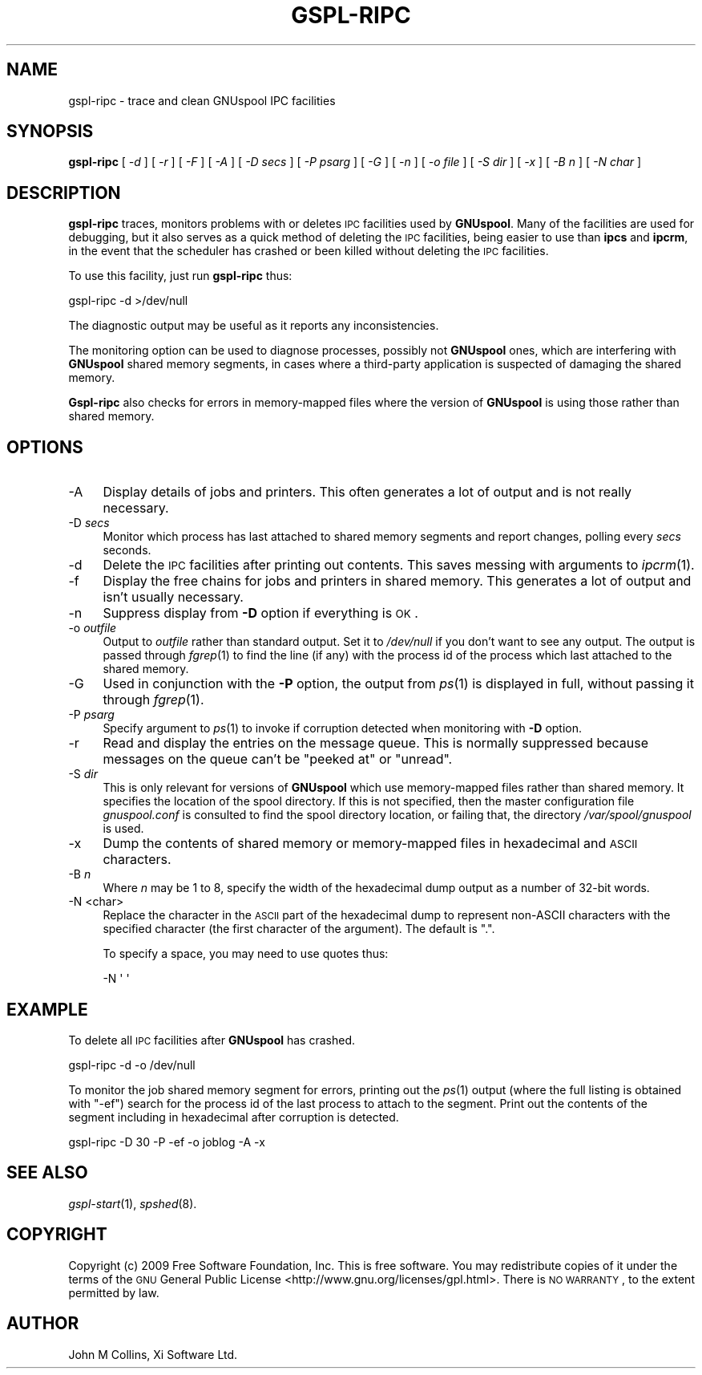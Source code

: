 .\" Automatically generated by Pod::Man 2.1801 (Pod::Simple 3.07)
.\"
.\" Standard preamble:
.\" ========================================================================
.de Sp \" Vertical space (when we can't use .PP)
.if t .sp .5v
.if n .sp
..
.de Vb \" Begin verbatim text
.ft CW
.nf
.ne \\$1
..
.de Ve \" End verbatim text
.ft R
.fi
..
.\" Set up some character translations and predefined strings.  \*(-- will
.\" give an unbreakable dash, \*(PI will give pi, \*(L" will give a left
.\" double quote, and \*(R" will give a right double quote.  \*(C+ will
.\" give a nicer C++.  Capital omega is used to do unbreakable dashes and
.\" therefore won't be available.  \*(C` and \*(C' expand to `' in nroff,
.\" nothing in troff, for use with C<>.
.tr \(*W-
.ds C+ C\v'-.1v'\h'-1p'\s-2+\h'-1p'+\s0\v'.1v'\h'-1p'
.ie n \{\
.    ds -- \(*W-
.    ds PI pi
.    if (\n(.H=4u)&(1m=24u) .ds -- \(*W\h'-12u'\(*W\h'-12u'-\" diablo 10 pitch
.    if (\n(.H=4u)&(1m=20u) .ds -- \(*W\h'-12u'\(*W\h'-8u'-\"  diablo 12 pitch
.    ds L" ""
.    ds R" ""
.    ds C` ""
.    ds C' ""
'br\}
.el\{\
.    ds -- \|\(em\|
.    ds PI \(*p
.    ds L" ``
.    ds R" ''
'br\}
.\"
.\" Escape single quotes in literal strings from groff's Unicode transform.
.ie \n(.g .ds Aq \(aq
.el       .ds Aq '
.\"
.\" If the F register is turned on, we'll generate index entries on stderr for
.\" titles (.TH), headers (.SH), subsections (.SS), items (.Ip), and index
.\" entries marked with X<> in POD.  Of course, you'll have to process the
.\" output yourself in some meaningful fashion.
.ie \nF \{\
.    de IX
.    tm Index:\\$1\t\\n%\t"\\$2"
..
.    nr % 0
.    rr F
.\}
.el \{\
.    de IX
..
.\}
.\"
.\" Accent mark definitions (@(#)ms.acc 1.5 88/02/08 SMI; from UCB 4.2).
.\" Fear.  Run.  Save yourself.  No user-serviceable parts.
.    \" fudge factors for nroff and troff
.if n \{\
.    ds #H 0
.    ds #V .8m
.    ds #F .3m
.    ds #[ \f1
.    ds #] \fP
.\}
.if t \{\
.    ds #H ((1u-(\\\\n(.fu%2u))*.13m)
.    ds #V .6m
.    ds #F 0
.    ds #[ \&
.    ds #] \&
.\}
.    \" simple accents for nroff and troff
.if n \{\
.    ds ' \&
.    ds ` \&
.    ds ^ \&
.    ds , \&
.    ds ~ ~
.    ds /
.\}
.if t \{\
.    ds ' \\k:\h'-(\\n(.wu*8/10-\*(#H)'\'\h"|\\n:u"
.    ds ` \\k:\h'-(\\n(.wu*8/10-\*(#H)'\`\h'|\\n:u'
.    ds ^ \\k:\h'-(\\n(.wu*10/11-\*(#H)'^\h'|\\n:u'
.    ds , \\k:\h'-(\\n(.wu*8/10)',\h'|\\n:u'
.    ds ~ \\k:\h'-(\\n(.wu-\*(#H-.1m)'~\h'|\\n:u'
.    ds / \\k:\h'-(\\n(.wu*8/10-\*(#H)'\z\(sl\h'|\\n:u'
.\}
.    \" troff and (daisy-wheel) nroff accents
.ds : \\k:\h'-(\\n(.wu*8/10-\*(#H+.1m+\*(#F)'\v'-\*(#V'\z.\h'.2m+\*(#F'.\h'|\\n:u'\v'\*(#V'
.ds 8 \h'\*(#H'\(*b\h'-\*(#H'
.ds o \\k:\h'-(\\n(.wu+\w'\(de'u-\*(#H)/2u'\v'-.3n'\*(#[\z\(de\v'.3n'\h'|\\n:u'\*(#]
.ds d- \h'\*(#H'\(pd\h'-\w'~'u'\v'-.25m'\f2\(hy\fP\v'.25m'\h'-\*(#H'
.ds D- D\\k:\h'-\w'D'u'\v'-.11m'\z\(hy\v'.11m'\h'|\\n:u'
.ds th \*(#[\v'.3m'\s+1I\s-1\v'-.3m'\h'-(\w'I'u*2/3)'\s-1o\s+1\*(#]
.ds Th \*(#[\s+2I\s-2\h'-\w'I'u*3/5'\v'-.3m'o\v'.3m'\*(#]
.ds ae a\h'-(\w'a'u*4/10)'e
.ds Ae A\h'-(\w'A'u*4/10)'E
.    \" corrections for vroff
.if v .ds ~ \\k:\h'-(\\n(.wu*9/10-\*(#H)'\s-2\u~\d\s+2\h'|\\n:u'
.if v .ds ^ \\k:\h'-(\\n(.wu*10/11-\*(#H)'\v'-.4m'^\v'.4m'\h'|\\n:u'
.    \" for low resolution devices (crt and lpr)
.if \n(.H>23 .if \n(.V>19 \
\{\
.    ds : e
.    ds 8 ss
.    ds o a
.    ds d- d\h'-1'\(ga
.    ds D- D\h'-1'\(hy
.    ds th \o'bp'
.    ds Th \o'LP'
.    ds ae ae
.    ds Ae AE
.\}
.rm #[ #] #H #V #F C
.\" ========================================================================
.\"
.IX Title "GSPL-RIPC 8"
.TH GSPL-RIPC 8 "2009-05-18" "GNUspool Release 1" "GNUspool Print Manager"
.\" For nroff, turn off justification.  Always turn off hyphenation; it makes
.\" way too many mistakes in technical documents.
.if n .ad l
.nh
.SH "NAME"
gspl\-ripc \- trace and clean GNUspool IPC facilities
.SH "SYNOPSIS"
.IX Header "SYNOPSIS"
\&\fBgspl-ripc\fR
[ \fI\-d\fR ]
[ \fI\-r\fR ]
[ \fI\-F\fR ]
[ \fI\-A\fR ]
[ \fI\-D secs\fR ]
[ \fI\-P psarg\fR ]
[ \fI\-G\fR ]
[ \fI\-n\fR ]
[ \fI\-o file\fR ]
[ \fI\-S dir\fR ]
[ \fI\-x\fR ]
[ \fI\-B n\fR ]
[ \fI\-N char\fR ]
.SH "DESCRIPTION"
.IX Header "DESCRIPTION"
\&\fBgspl-ripc\fR traces, monitors problems with or deletes \s-1IPC\s0 facilities used by
\&\fBGNUspool\fR. Many of the facilities are used for debugging, but it also
serves as a quick method of deleting the \s-1IPC\s0 facilities, being easier
to use than \fBipcs\fR and \fBipcrm\fR, in the event that the scheduler has
crashed or been killed without deleting the \s-1IPC\s0 facilities.
.PP
To use this facility, just run \fBgspl-ripc\fR thus:
.PP
.Vb 1
\&        gspl\-ripc \-d >/dev/null
.Ve
.PP
The diagnostic output may be useful as it reports any inconsistencies.
.PP
The monitoring option can be used to diagnose processes, possibly not
\&\fBGNUspool\fR ones, which are interfering with \fBGNUspool\fR shared memory
segments, in cases where a third-party application is suspected of
damaging the shared memory.
.PP
\&\fBGspl-ripc\fR also checks for errors in memory-mapped files where the
version of \fBGNUspool\fR is using those rather than shared memory.
.SH "OPTIONS"
.IX Header "OPTIONS"
.IP "\-A" 4
.IX Item "-A"
Display details of jobs and printers. This often generates a lot of
output and is not really necessary.
.IP "\-D \fIsecs\fR" 4
.IX Item "-D secs"
Monitor which process has last attached to shared memory segments and
report changes, polling every \fIsecs\fR seconds.
.IP "\-d" 4
.IX Item "-d"
Delete the \s-1IPC\s0 facilities after printing out contents. This saves
messing with arguments to \fIipcrm\fR\|(1).
.IP "\-f" 4
.IX Item "-f"
Display the free chains for jobs and printers in shared memory. This
generates a lot of output and isn't usually necessary.
.IP "\-n" 4
.IX Item "-n"
Suppress display from \fB\-D\fR option if everything is \s-1OK\s0.
.IP "\-o \fIoutfile\fR" 4
.IX Item "-o outfile"
Output to \fIoutfile\fR rather than standard output. Set it to 
\&\fI/dev/null\fR if you don't want to see any output. The output is passed
through \fIfgrep\fR\|(1) to find the line (if any) with the process id of the
process which last attached to the shared memory.
.IP "\-G" 4
.IX Item "-G"
Used in conjunction with the \fB\-P\fR option, the output from \fIps\fR\|(1) is
displayed in full, without passing it through \fIfgrep\fR\|(1).
.IP "\-P \fIpsarg\fR" 4
.IX Item "-P psarg"
Specify argument to \fIps\fR\|(1) to invoke if corruption detected when
monitoring with \fB\-D\fR option.
.IP "\-r" 4
.IX Item "-r"
Read and display the entries on the message queue. This is normally
suppressed because messages on the queue can't be \*(L"peeked at\*(R" or \*(L"unread\*(R".
.IP "\-S \fIdir\fR" 4
.IX Item "-S dir"
This is only relevant for versions of \fBGNUspool\fR which use
memory-mapped files rather than shared memory. It specifies the
location of the spool directory. If this is not specified, then the
master configuration file \fIgnuspool.conf\fR is consulted to find
the spool directory location, or failing that, the directory
\&\fI/var/spool/gnuspool\fR is used.
.IP "\-x" 4
.IX Item "-x"
Dump the contents of shared memory or memory-mapped files in
hexadecimal and \s-1ASCII\s0 characters.
.IP "\-B \fIn\fR" 4
.IX Item "-B n"
Where \fIn\fR may be 1 to 8, specify the width of the hexadecimal dump
output as a number of 32\-bit words.
.IP "\-N <char>" 4
.IX Item "-N <char>"
Replace the character in the \s-1ASCII\s0 part of the hexadecimal dump to
represent non-ASCII characters with the specified character (the first
character of the argument). The default is \f(CW\*(C`.\*(C'\fR.
.Sp
To specify a space, you may need to use quotes thus:
.Sp
.Vb 1
\&        \-N \*(Aq \*(Aq
.Ve
.SH "EXAMPLE"
.IX Header "EXAMPLE"
To delete all \s-1IPC\s0 facilities after \fBGNUspool\fR has crashed.
.PP
.Vb 1
\&        gspl\-ripc \-d \-o /dev/null
.Ve
.PP
To monitor the job shared memory segment for errors, printing out the
\&\fIps\fR\|(1) output (where the full listing is obtained with \f(CW\*(C`\-ef\*(C'\fR) search
for the process id of the last process to attach to the segment. Print
out the contents of the segment including in hexadecimal after
corruption is detected.
.PP
.Vb 1
\&        gspl\-ripc \-D 30 \-P \-ef \-o joblog \-A \-x
.Ve
.SH "SEE ALSO"
.IX Header "SEE ALSO"
\&\fIgspl\-start\fR\|(1),
\&\fIspshed\fR\|(8).
.SH "COPYRIGHT"
.IX Header "COPYRIGHT"
Copyright (c) 2009 Free Software Foundation, Inc.
This is free software. You may redistribute copies of it under the
terms of the \s-1GNU\s0 General Public License
<http://www.gnu.org/licenses/gpl.html>.
There is \s-1NO\s0 \s-1WARRANTY\s0, to the extent permitted by law.
.SH "AUTHOR"
.IX Header "AUTHOR"
John M Collins, Xi Software Ltd.
